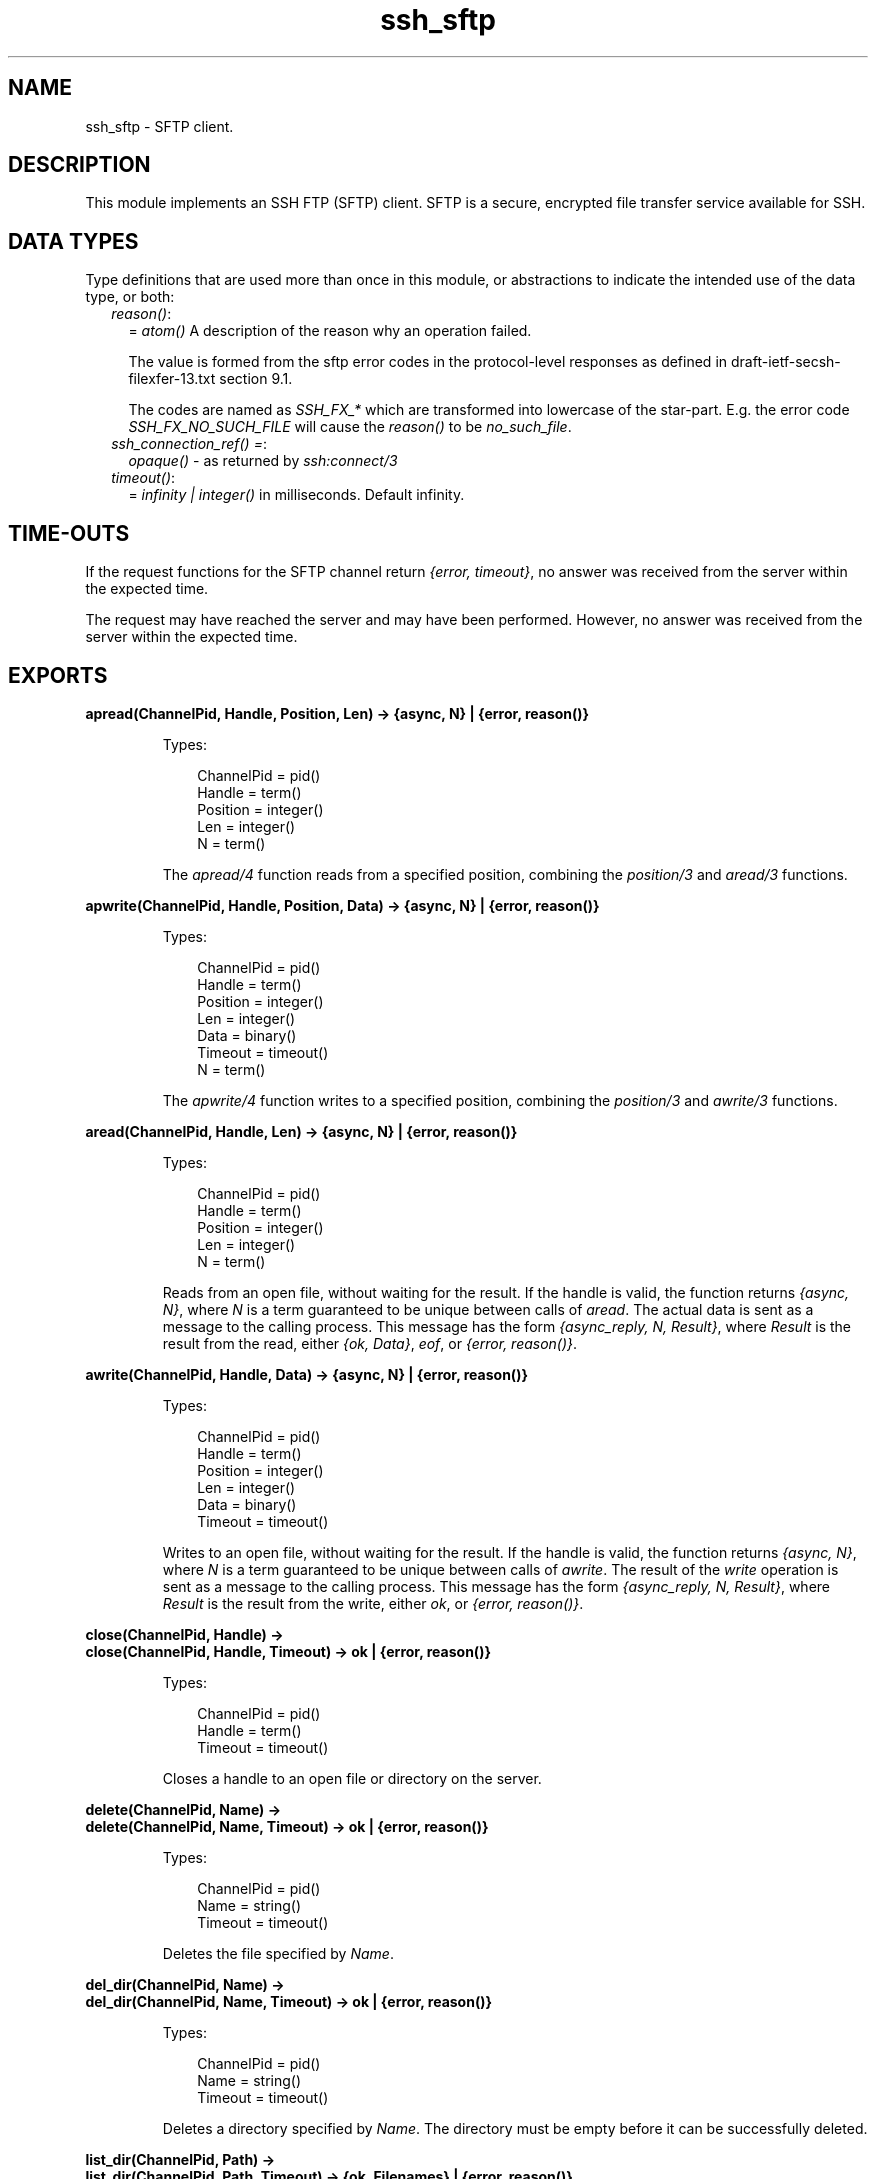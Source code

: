 .TH ssh_sftp 3 "ssh 4.4.2.4" "Ericsson AB" "Erlang Module Definition"
.SH NAME
ssh_sftp \- SFTP client.
.SH DESCRIPTION
.LP
This module implements an SSH FTP (SFTP) client\&. SFTP is a secure, encrypted file transfer service available for SSH\&.
.SH "DATA TYPES"

.LP
Type definitions that are used more than once in this module, or abstractions to indicate the intended use of the data type, or both:
.RS 2
.TP 2
.B
\fIreason()\fR\&:
= \fIatom()\fR\& A description of the reason why an operation failed\&.
.RS 2
.LP
The value is formed from the sftp error codes in the protocol-level responses as defined in draft-ietf-secsh-filexfer-13\&.txt section 9\&.1\&.
.RE
.RS 2
.LP
The codes are named as \fISSH_FX_*\fR\& which are transformed into lowercase of the star-part\&. E\&.g\&. the error code \fISSH_FX_NO_SUCH_FILE\fR\& will cause the \fIreason()\fR\& to be \fIno_such_file\fR\&\&.
.RE
.TP 2
.B
\fIssh_connection_ref() =\fR\&:
\fIopaque()\fR\& - as returned by \fB\fIssh:connect/3\fR\&\fR\&
.TP 2
.B
\fItimeout()\fR\&:
= \fIinfinity | integer()\fR\& in milliseconds\&. Default infinity\&.
.RE
.SH "TIME-OUTS"

.LP
If the request functions for the SFTP channel return \fI{error, timeout}\fR\&, no answer was received from the server within the expected time\&.
.LP
The request may have reached the server and may have been performed\&. However, no answer was received from the server within the expected time\&.
.SH EXPORTS
.LP
.B
apread(ChannelPid, Handle, Position, Len) -> {async, N} | {error, reason()}
.br
.RS
.LP
Types:

.RS 3
ChannelPid = pid()
.br
Handle = term()
.br
Position = integer()
.br
Len = integer()
.br
N = term()
.br
.RE
.RE
.RS
.LP
The \fIapread/4\fR\& function reads from a specified position, combining the \fB\fIposition/3\fR\&\fR\& and \fB\fIaread/3\fR\&\fR\& functions\&.
.RE
.LP
.B
apwrite(ChannelPid, Handle, Position, Data) -> {async, N} | {error, reason()}
.br
.RS
.LP
Types:

.RS 3
ChannelPid = pid()
.br
Handle = term()
.br
Position = integer()
.br
Len = integer()
.br
Data = binary()
.br
Timeout = timeout()
.br
N = term()
.br
.RE
.RE
.RS
.LP
The \fIapwrite/4\fR\& function writes to a specified position, combining the \fB\fIposition/3\fR\&\fR\& and \fB\fIawrite/3\fR\&\fR\& functions\&.
.RE
.LP
.B
aread(ChannelPid, Handle, Len) -> {async, N} | {error, reason()}
.br
.RS
.LP
Types:

.RS 3
ChannelPid = pid()
.br
Handle = term()
.br
Position = integer()
.br
Len = integer()
.br
N = term()
.br
.RE
.RE
.RS
.LP
Reads from an open file, without waiting for the result\&. If the handle is valid, the function returns \fI{async, N}\fR\&, where \fIN\fR\& is a term guaranteed to be unique between calls of \fIaread\fR\&\&. The actual data is sent as a message to the calling process\&. This message has the form \fI{async_reply, N, Result}\fR\&, where \fIResult\fR\& is the result from the read, either \fI{ok, Data}\fR\&, \fIeof\fR\&, or \fI{error, reason()}\fR\&\&.
.RE
.LP
.B
awrite(ChannelPid, Handle, Data) -> {async, N} | {error, reason()}
.br
.RS
.LP
Types:

.RS 3
ChannelPid = pid()
.br
Handle = term()
.br
Position = integer()
.br
Len = integer()
.br
Data = binary()
.br
Timeout = timeout()
.br
.RE
.RE
.RS
.LP
Writes to an open file, without waiting for the result\&. If the handle is valid, the function returns \fI{async, N}\fR\&, where \fIN\fR\& is a term guaranteed to be unique between calls of \fIawrite\fR\&\&. The result of the \fIwrite\fR\& operation is sent as a message to the calling process\&. This message has the form \fI{async_reply, N, Result}\fR\&, where \fIResult\fR\& is the result from the write, either \fIok\fR\&, or \fI{error, reason()}\fR\&\&.
.RE
.LP
.B
close(ChannelPid, Handle) ->
.br
.B
close(ChannelPid, Handle, Timeout) -> ok | {error, reason()}
.br
.RS
.LP
Types:

.RS 3
ChannelPid = pid()
.br
Handle = term()
.br
Timeout = timeout()
.br
.RE
.RE
.RS
.LP
Closes a handle to an open file or directory on the server\&.
.RE
.LP
.B
delete(ChannelPid, Name) ->
.br
.B
delete(ChannelPid, Name, Timeout) -> ok | {error, reason()}
.br
.RS
.LP
Types:

.RS 3
ChannelPid = pid()
.br
Name = string()
.br
Timeout = timeout()
.br
.RE
.RE
.RS
.LP
Deletes the file specified by \fIName\fR\&\&.
.RE
.LP
.B
del_dir(ChannelPid, Name) ->
.br
.B
del_dir(ChannelPid, Name, Timeout) -> ok | {error, reason()}
.br
.RS
.LP
Types:

.RS 3
ChannelPid = pid()
.br
Name = string()
.br
Timeout = timeout()
.br
.RE
.RE
.RS
.LP
Deletes a directory specified by \fIName\fR\&\&. The directory must be empty before it can be successfully deleted\&.
.RE
.LP
.B
list_dir(ChannelPid, Path) ->
.br
.B
list_dir(ChannelPid, Path, Timeout) -> {ok, Filenames} | {error, reason()}
.br
.RS
.LP
Types:

.RS 3
ChannelPid = pid()
.br
Path = string()
.br
Filenames = [Filename]
.br
Filename = string()
.br
Timeout = timeout()
.br
.RE
.RE
.RS
.LP
Lists the given directory on the server, returning the filenames as a list of strings\&.
.RE
.LP
.B
make_dir(ChannelPid, Name) ->
.br
.B
make_dir(ChannelPid, Name, Timeout) -> ok | {error, reason()}
.br
.RS
.LP
Types:

.RS 3
ChannelPid = pid()
.br
Name = string()
.br
Timeout = timeout()
.br
.RE
.RE
.RS
.LP
Creates a directory specified by \fIName\fR\&\&. \fIName\fR\& must be a full path to a new directory\&. The directory can only be created in an existing directory\&.
.RE
.LP
.B
make_symlink(ChannelPid, Name, Target) ->
.br
.B
make_symlink(ChannelPid, Name, Target, Timeout) -> ok | {error, reason()}
.br
.RS
.LP
Types:

.RS 3
ChannelPid = pid()
.br
Name = string()
.br
Target = string()
.br
.RE
.RE
.RS
.LP
Creates a symbolic link pointing to \fITarget\fR\& with the name \fIName\fR\&\&.
.RE
.LP
.B
open(ChannelPid, File, Mode) ->
.br
.B
open(ChannelPid, File, Mode, Timeout) -> {ok, Handle} | {error, reason()}
.br
.RS
.LP
Types:

.RS 3
ChannelPid = pid()
.br
File = string()
.br
Mode = [Modeflag]
.br
Modeflag = read | write | creat | trunc | append | binary
.br
Timeout = timeout()
.br
Handle = term()
.br
.RE
.RE
.RS
.LP
Opens a file on the server and returns a handle, which can be used for reading or writing\&.
.RE
.LP
.B
opendir(ChannelPid, Path) ->
.br
.B
opendir(ChannelPid, Path, Timeout) -> {ok, Handle} | {error, reason()}
.br
.RS
.LP
Types:

.RS 3
ChannelPid = pid()
.br
Path = string()
.br
Timeout = timeout()
.br
.RE
.RE
.RS
.LP
Opens a handle to a directory on the server\&. The handle can be used for reading directory contents\&.
.RE
.LP
.B
open_tar(ChannelPid, Path, Mode) ->
.br
.B
open_tar(ChannelPid, Path, Mode, Timeout) -> {ok, Handle} | {error, reason()}
.br
.RS
.LP
Types:

.RS 3
ChannelPid = pid()
.br
Path = string()
.br
Mode = [read] | [write] | [read,EncryptOpt] | [write,DecryptOpt]
.br
EncryptOpt = {crypto,{InitFun,EncryptFun,CloseFun}}
.br
DecryptOpt = {crypto,{InitFun,DecryptFun}}
.br
InitFun = (fun() -> {ok,CryptoState}) | (fun() -> {ok,CryptoState,ChunkSize})
.br
CryptoState = any()
.br
ChunkSize = undefined | pos_integer()
.br
EncryptFun = (fun(PlainBin,CryptoState) -> EncryptResult)
.br
EncryptResult = {ok,EncryptedBin,CryptoState} | {ok,EncryptedBin,CryptoState,ChunkSize}
.br
PlainBin = binary()
.br
EncryptedBin = binary()
.br
DecryptFun = (fun(EncryptedBin,CryptoState) -> DecryptResult)
.br
DecryptResult = {ok,PlainBin,CryptoState} | {ok,PlainBin,CryptoState,ChunkSize}
.br
CloseFun = (fun(PlainBin,CryptoState) -> {ok,EncryptedBin})
.br
Timeout = timeout()
.br
.RE
.RE
.RS
.LP
Opens a handle to a tar file on the server, associated with \fIChannelPid\fR\&\&. The handle can be used for remote tar creation and extraction, as defined by the \fBerl_tar:init/3\fR\& function\&.
.LP
For code exampel see Section \fBSFTP Client with TAR Compression and Encryption\fR\& in the ssh Users Guide\&.
.LP
The \fIcrypto\fR\& mode option is applied to the generated stream of bytes prior to sending them to the SFTP server\&. This is intended for encryption but can be used for other purposes\&.
.LP
The \fIInitFun\fR\& is applied once prior to any other \fIcrypto\fR\& operation\&. The returned \fICryptoState\fR\& is then folded into repeated applications of the \fIEncryptFun\fR\& or \fIDecryptFun\fR\&\&. The binary returned from those funs are sent further to the remote SFTP server\&. Finally, if doing encryption, the \fICloseFun\fR\& is applied to the last piece of data\&. The \fICloseFun\fR\& is responsible for padding (if needed) and encryption of that last piece\&.
.LP
The \fIChunkSize\fR\& defines the size of the \fIPlainBin\fR\&s that \fIEncodeFun\fR\& is applied to\&. If the \fIChunkSize\fR\& is \fIundefined\fR\&, the size of the \fIPlainBin\fR\&s varies, because this is intended for stream crypto, whereas a fixed \fIChunkSize\fR\& is intended for block crypto\&. \fIChunkSize\fR\&s can be changed in the return from the \fIEncryptFun\fR\& or \fIDecryptFun\fR\&\&. The value can be changed between \fIpos_integer()\fR\& and \fIundefined\fR\&\&.
.RE
.LP
.B
position(ChannelPid, Handle, Location) ->
.br
.B
position(ChannelPid, Handle, Location, Timeout) -> {ok, NewPosition | {error, reason()}
.br
.RS
.LP
Types:

.RS 3
ChannelPid = pid()
.br
Handle = term()
.br
Location = Offset | {bof, Offset} | {cur, Offset} | {eof, Offset} | bof | cur | eof
.br
Offset = integer()
.br
Timeout = timeout()
.br
NewPosition = integer()
.br
.RE
.RE
.RS
.LP
Sets the file position of the file referenced by \fIHandle\fR\&\&. Returns \fI{ok, NewPosition}\fR\& (as an absolute offset) if successful, otherwise \fI{error, reason()}\fR\&\&. \fILocation\fR\& is one of the following:
.RS 2
.TP 2
.B
\fIOffset\fR\&:
The same as \fI{bof, Offset}\fR\&\&.
.TP 2
.B
\fI{bof, Offset}\fR\&:
Absolute offset\&.
.TP 2
.B
\fI{cur, Offset}\fR\&:
Offset from the current position\&.
.TP 2
.B
\fI{eof, Offset}\fR\&:
Offset from the end of file\&.
.TP 2
.B
\fIbof | cur | eof\fR\&:
The same as eariler with \fIOffset\fR\& 0, that is, \fI{bof, 0} | {cur, 0} | {eof, 0}\fR\&\&.
.RE
.RE
.LP
.B
pread(ChannelPid, Handle, Position, Len) ->
.br
.B
pread(ChannelPid, Handle, Position, Len, Timeout) -> {ok, Data} | eof | {error, reason()}
.br
.RS
.LP
Types:

.RS 3
ChannelPid = pid()
.br
Handle = term()
.br
Position = integer()
.br
Len = integer()
.br
Timeout = timeout()
.br
Data = string() | binary()
.br
.RE
.RE
.RS
.LP
The \fIpread/3,4\fR\& function reads from a specified position, combining the \fB\fIposition/3\fR\&\fR\& and \fB\fIread/3,4\fR\&\fR\& functions\&.
.RE
.LP
.B
pwrite(ChannelPid, Handle, Position, Data) -> ok
.br
.B
pwrite(ChannelPid, Handle, Position, Data, Timeout) -> ok | {error, reason()}
.br
.RS
.LP
Types:

.RS 3
ChannelPid = pid()
.br
Handle = term()
.br
Position = integer()
.br
Data = iolist()
.br
Timeout = timeout()
.br
.RE
.RE
.RS
.LP
The \fIpwrite/3,4\fR\& function writes to a specified position, combining the \fB\fIposition/3\fR\&\fR\& and \fB\fIwrite/3,4\fR\&\fR\& functions\&.
.RE
.LP
.B
read(ChannelPid, Handle, Len) ->
.br
.B
read(ChannelPid, Handle, Len, Timeout) -> {ok, Data} | eof | {error, reason()}
.br
.RS
.LP
Types:

.RS 3
ChannelPid = pid()
.br
Handle = term()
.br
Position = integer()
.br
Len = integer()
.br
Timeout = timeout()
.br
Data = string() | binary()
.br
.RE
.RE
.RS
.LP
Reads \fILen\fR\& bytes from the file referenced by \fIHandle\fR\&\&. Returns \fI{ok, Data}\fR\&, \fIeof\fR\&, or \fI{error, reason()}\fR\&\&. If the file is opened with \fIbinary\fR\&, \fIData\fR\& is a binary, otherwise it is a string\&.
.LP
If the file is read past \fIeof\fR\&, only the remaining bytes are read and returned\&. If no bytes are read, \fIeof\fR\& is returned\&.
.RE
.LP
.B
read_file(ChannelPid, File) ->
.br
.B
read_file(ChannelPid, File, Timeout) -> {ok, Data} | {error, reason()}
.br
.RS
.LP
Types:

.RS 3
ChannelPid = pid()
.br
File = string()
.br
Data = binary()
.br
Timeout = timeout()
.br
.RE
.RE
.RS
.LP
Reads a file from the server, and returns the data in a binary\&.
.RE
.LP
.B
read_file_info(ChannelPid, Name) ->
.br
.B
read_file_info(ChannelPid, Name, Timeout) -> {ok, FileInfo} | {error, reason()}
.br
.RS
.LP
Types:

.RS 3
ChannelPid = pid()
.br
Name = string()
.br
Handle = term()
.br
Timeout = timeout()
.br
FileInfo = record()
.br
.RE
.RE
.RS
.LP
Returns a \fIfile_info\fR\& record from the file specified by \fIName\fR\& or \fIHandle\fR\&\&. See \fBfile:read_file_info/2\fR\& for information about the record\&.
.RE
.LP
.B
read_link(ChannelPid, Name) ->
.br
.B
read_link(ChannelPid, Name, Timeout) -> {ok, Target} | {error, reason()}
.br
.RS
.LP
Types:

.RS 3
ChannelPid = pid()
.br
Name = string()
.br
Target = string()
.br
.RE
.RE
.RS
.LP
Reads the link target from the symbolic link specified by \fIname\fR\&\&.
.RE
.LP
.B
read_link_info(ChannelPid, Name) -> {ok, FileInfo} | {error, reason()}
.br
.B
read_link_info(ChannelPid, Name, Timeout) -> {ok, FileInfo} | {error, reason()}
.br
.RS
.LP
Types:

.RS 3
ChannelPid = pid()
.br
Name = string()
.br
Handle = term()
.br
Timeout = timeout()
.br
FileInfo = record()
.br
.RE
.RE
.RS
.LP
Returns a \fIfile_info\fR\& record from the symbolic link specified by \fIName\fR\& or \fIHandle\fR\&\&. See \fBfile:read_link_info/2\fR\& for information about the record\&.
.RE
.LP
.B
rename(ChannelPid, OldName, NewName) -> 
.br
.B
rename(ChannelPid, OldName, NewName, Timeout) -> ok | {error, reason()}
.br
.RS
.LP
Types:

.RS 3
ChannelPid = pid()
.br
OldName = string()
.br
NewName = string()
.br
Timeout = timeout()
.br
.RE
.RE
.RS
.LP
Renames a file named \fIOldName\fR\& and gives it the name \fINewName\fR\&\&.
.RE
.LP
.B
start_channel(ConnectionRef) ->
.br
.B
start_channel(ConnectionRef, Options) -> {ok, Pid} | {error, reason()|term()}
.br
.B
start_channel(Host, Options) ->
.br
.B
start_channel(Host, Port, Options) -> {ok, Pid, ConnectionRef} | {error, reason()|term()}
.br
.B
start_channel(TcpSocket) ->
.br
.B
start_channel(TcpSocket, Options) -> {ok, Pid, ConnectionRef} | {error, reason()|term()}
.br
.RS
.LP
Types:

.RS 3
Host = string()
.br
ConnectionRef = ssh_connection_ref()
.br
Port = integer()
.br
TcpSocket = port()
.br
.RS 2
The socket is supposed to be from \fBgen_tcp:connect\fR\& or \fBgen_tcp:accept\fR\& with option \fI{active,false}\fR\&
.RE
Options = [{Option, Value}]
.br
.RE
.RE
.RS
.LP
If no connection reference is provided, a connection is set up, and the new connection is returned\&. An SSH channel process is started to handle the communication with the SFTP server\&. The returned \fIpid\fR\& for this process is to be used as input to all other API functions in this module\&.
.LP
Options:
.RS 2
.TP 2
.B
\fI{timeout, timeout()}\fR\&:
The time-out is passed to the \fIssh_channel\fR\& start function, and defaults to \fIinfinity\fR\&\&.
.TP 2
.B
\fI{sftp_vsn, integer()}\fR\&:
Desired SFTP protocol version\&. The actual version is the minimum of the desired version and the maximum supported versions by the SFTP server\&.
.RE
.LP
All other options are directly passed to \fBssh:connect/3\fR\& or ignored if a connection is already provided\&.
.RE
.LP
.B
stop_channel(ChannelPid) -> ok
.br
.RS
.LP
Types:

.RS 3
ChannelPid = pid()
.br
.RE
.RE
.RS
.LP
Stops an SFTP channel\&. Does not close the SSH connection\&. Use \fBssh:close/1\fR\& to close it\&.
.RE
.LP
.B
write(ChannelPid, Handle, Data) ->
.br
.B
write(ChannelPid, Handle, Data, Timeout) -> ok | {error, reason()}
.br
.RS
.LP
Types:

.RS 3
ChannelPid = pid()
.br
Handle = term()
.br
Position = integer()
.br
Data = iolist()
.br
Timeout = timeout()
.br
.RE
.RE
.RS
.LP
Writes \fIdata\fR\& to the file referenced by \fIHandle\fR\&\&. The file is to be opened with \fIwrite\fR\& or \fIappend\fR\& flag\&. Returns \fIok\fR\& if successful or \fI{error, reason()}\fR\& otherwise\&.
.RE
.LP
.B
write_file(ChannelPid, File, Iolist) ->
.br
.B
write_file(ChannelPid, File, Iolist, Timeout) -> ok | {error, reason()}
.br
.RS
.LP
Types:

.RS 3
ChannelPid = pid()
.br
File = string()
.br
Iolist = iolist()
.br
Timeout = timeout()
.br
.RE
.RE
.RS
.LP
Writes a file to the server\&. The file is created if it does not exist but overwritten if it exists\&.
.RE
.LP
.B
write_file_info(ChannelPid, Name, Info) ->
.br
.B
write_file_info(ChannelPid, Name, Info, Timeout) -> ok | {error, reason()}
.br
.RS
.LP
Types:

.RS 3
ChannelPid = pid()
.br
Name = string()
.br
Info = record()
.br
Timeout = timeout()
.br
.RE
.RE
.RS
.LP
Writes file information from a \fIfile_info\fR\& record to the file specified by \fIName\fR\&\&. See \fBfile:write_file_info/[2,3]\fR\& for information about the record\&.
.RE
